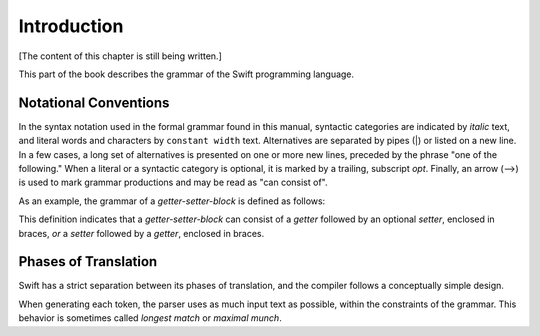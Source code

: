 Introduction
============

[The content of this chapter is still being written.]

This part of the book describes the grammar of the Swift programming language.

Notational Conventions
----------------------

In the syntax notation used in the formal grammar found in this manual,
syntactic categories are indicated by *italic* text,
and literal words and characters by ``constant width`` text.
Alternatives are separated by pipes (|) or listed on a new line.
In a few cases, a long set of alternatives is presented on one or more new lines,
preceded by the phrase "one of the following."
When a literal or a syntactic category is optional,
it is marked by a trailing, subscript *opt*.
Finally,
an arrow (⟶) is used to mark grammar productions and may be read as "can consist of".

As an example, the grammar of a *getter-setter-block* is defined as follows:

.. syntax-grammar:: omit

    Grammar of a getter setter block

    getter-setter-block --> ``{`` getter setter-OPT ``}`` | ``{`` setter getter ``}``

This definition indicates that a *getter-setter-block* can consist of a *getter*
followed by an optional *setter*, enclosed in braces,
*or* a *setter* followed by a *getter*, enclosed in braces.

.. TODO: Describe the notation and conventions found throughout the reference manual.


Phases of Translation
---------------------

Swift has a strict separation between its phases of translation,
and the compiler follows a conceptually simple design.

.. TODO: Come up with a way to write this in a user-friendly way.

When generating each token,
the parser uses as much input text as possible,
within the constraints of the grammar.
This behavior is sometimes called *longest match* or *maximal munch*.
